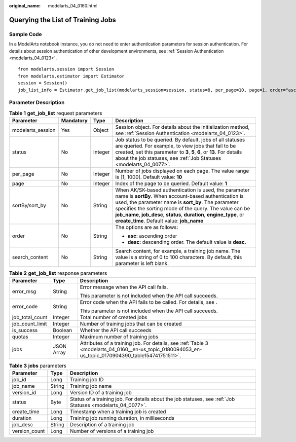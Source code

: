 :original_name: modelarts_04_0160.html

.. _modelarts_04_0160:

Querying the List of Training Jobs
==================================

Sample Code
-----------

In a ModelArts notebook instance, you do not need to enter authentication parameters for session authentication. For details about session authentication of other development environments, see :ref:`Session Authentication <modelarts_04_0123>`.

::

   from modelarts.session import Session
   from modelarts.estimator import Estimator
   session = Session()
   job_list_info = Estimator.get_job_list(modelarts_session=session, status=8, per_page=10, page=1, order="asc", search_content="job")

Parameter Description
---------------------

.. table:: **Table 1** **get_job_list** request parameters

   +-------------------+-----------------+-----------------+---------------------------------------------------------------------------------------------------------------------------------------------------------------------------------------------------------------------------------------------------------------------------------------------------------------------------------------------------------+
   | Parameter         | Mandatory       | Type            | Description                                                                                                                                                                                                                                                                                                                                             |
   +===================+=================+=================+=========================================================================================================================================================================================================================================================================================================================================================+
   | modelarts_session | Yes             | Object          | Session object. For details about the initialization method, see :ref:`Session Authentication <modelarts_04_0123>`.                                                                                                                                                                                                                                     |
   +-------------------+-----------------+-----------------+---------------------------------------------------------------------------------------------------------------------------------------------------------------------------------------------------------------------------------------------------------------------------------------------------------------------------------------------------------+
   | status            | No              | Integer         | Job status to be queried. By default, jobs of all statuses are queried. For example, to view jobs that fail to be created, set this parameter to **3**, **5**, **6**, or **13**. For details about the job statuses, see :ref:`Job Statuses <modelarts_04_0077>`.                                                                                       |
   +-------------------+-----------------+-----------------+---------------------------------------------------------------------------------------------------------------------------------------------------------------------------------------------------------------------------------------------------------------------------------------------------------------------------------------------------------+
   | per_page          | No              | Integer         | Number of jobs displayed on each page. The value range is [1, 1000]. Default value: **10**                                                                                                                                                                                                                                                              |
   +-------------------+-----------------+-----------------+---------------------------------------------------------------------------------------------------------------------------------------------------------------------------------------------------------------------------------------------------------------------------------------------------------------------------------------------------------+
   | page              | No              | Integer         | Index of the page to be queried. Default value: **1**                                                                                                                                                                                                                                                                                                   |
   +-------------------+-----------------+-----------------+---------------------------------------------------------------------------------------------------------------------------------------------------------------------------------------------------------------------------------------------------------------------------------------------------------------------------------------------------------+
   | sortBy/sort_by    | No              | String          | When AK/SK-based authentication is used, the parameter name is **sortBy**. When account-based authentication is used, the parameter name is **sort_by**. The parameter specifies the sorting mode of the query. The value can be **job_name**, **job_desc**, **status**, **duration**, **engine_type**, or **create_time**. Default value: **job_name** |
   +-------------------+-----------------+-----------------+---------------------------------------------------------------------------------------------------------------------------------------------------------------------------------------------------------------------------------------------------------------------------------------------------------------------------------------------------------+
   | order             | No              | String          | The options are as follows:                                                                                                                                                                                                                                                                                                                             |
   |                   |                 |                 |                                                                                                                                                                                                                                                                                                                                                         |
   |                   |                 |                 | -  **asc**: ascending order                                                                                                                                                                                                                                                                                                                             |
   |                   |                 |                 | -  **desc**: descending order. The default value is **desc**.                                                                                                                                                                                                                                                                                           |
   +-------------------+-----------------+-----------------+---------------------------------------------------------------------------------------------------------------------------------------------------------------------------------------------------------------------------------------------------------------------------------------------------------------------------------------------------------+
   | search_content    | No              | String          | Search content, for example, a training job name. The value is a string of 0 to 100 characters. By default, this parameter is left blank.                                                                                                                                                                                                               |
   +-------------------+-----------------+-----------------+---------------------------------------------------------------------------------------------------------------------------------------------------------------------------------------------------------------------------------------------------------------------------------------------------------------------------------------------------------+

.. table:: **Table 2** **get_job_list** response parameters

   +-----------------------+-----------------------+-----------------------------------------------------------------------------------------------------------------------------------------------------+
   | Parameter             | Type                  | Description                                                                                                                                         |
   +=======================+=======================+=====================================================================================================================================================+
   | error_msg             | String                | Error message when the API call fails.                                                                                                              |
   |                       |                       |                                                                                                                                                     |
   |                       |                       | This parameter is not included when the API call succeeds.                                                                                          |
   +-----------------------+-----------------------+-----------------------------------------------------------------------------------------------------------------------------------------------------+
   | error_code            | String                | Error code when the API fails to be called. For details, see .                                                                                      |
   |                       |                       |                                                                                                                                                     |
   |                       |                       | This parameter is not included when the API call succeeds.                                                                                          |
   +-----------------------+-----------------------+-----------------------------------------------------------------------------------------------------------------------------------------------------+
   | job_total_count       | Integer               | Total number of created jobs                                                                                                                        |
   +-----------------------+-----------------------+-----------------------------------------------------------------------------------------------------------------------------------------------------+
   | job_count_limit       | Integer               | Number of training jobs that can be created                                                                                                         |
   +-----------------------+-----------------------+-----------------------------------------------------------------------------------------------------------------------------------------------------+
   | is_success            | Boolean               | Whether the API call succeeds                                                                                                                       |
   +-----------------------+-----------------------+-----------------------------------------------------------------------------------------------------------------------------------------------------+
   | quotas                | Integer               | Maximum number of training jobs                                                                                                                     |
   +-----------------------+-----------------------+-----------------------------------------------------------------------------------------------------------------------------------------------------+
   | jobs                  | JSON Array            | Attributes of a training job. For details, see :ref:`Table 3 <modelarts_04_0160__en-us_topic_0180094053_en-us_topic_0170904390_table154741751511>`. |
   +-----------------------+-----------------------+-----------------------------------------------------------------------------------------------------------------------------------------------------+

.. _modelarts_04_0160__en-us_topic_0180094053_en-us_topic_0170904390_table154741751511:

.. table:: **Table 3** **jobs** parameters

   +---------------+--------+------------------------------------------------------------------------------------------------------------+
   | Parameter     | Type   | Description                                                                                                |
   +===============+========+============================================================================================================+
   | job_id        | Long   | Training job ID                                                                                            |
   +---------------+--------+------------------------------------------------------------------------------------------------------------+
   | job_name      | String | Training job name                                                                                          |
   +---------------+--------+------------------------------------------------------------------------------------------------------------+
   | version_id    | Long   | Version ID of a training job                                                                               |
   +---------------+--------+------------------------------------------------------------------------------------------------------------+
   | status        | Byte   | Status of a training job. For details about the job statuses, see :ref:`Job Statuses <modelarts_04_0077>`. |
   +---------------+--------+------------------------------------------------------------------------------------------------------------+
   | create_time   | Long   | Timestamp when a training job is created                                                                   |
   +---------------+--------+------------------------------------------------------------------------------------------------------------+
   | duration      | Long   | Training job running duration, in milliseconds                                                             |
   +---------------+--------+------------------------------------------------------------------------------------------------------------+
   | job_desc      | String | Description of a training job                                                                              |
   +---------------+--------+------------------------------------------------------------------------------------------------------------+
   | version_count | Long   | Number of versions of a training job                                                                       |
   +---------------+--------+------------------------------------------------------------------------------------------------------------+
